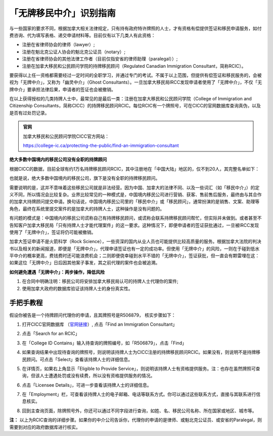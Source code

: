.. _cicc_find_rcic:

========================================
「无牌移民中介」识别指南
========================================

.. raw:: html

    <div class="dividing-line"></div>

与一些国家的要求不同，根据加拿大相关法律规定，只有持有政府特许牌照的人士，才有资格有偿提供签证和移民申请服务，如付费咨询、代为填写表格、递交申请材料等。目前仅有以下几类人有此资格：

- 注册在省律师协会的律师（lawyer）;
- 注册在魁北克公证人协会的魁北克公证员（notary）;
- 注册在省律师协会的其他法律工作者（目前仅指安省的律师助理（paralegal））;
- 注册在加拿大移民和公民顾问学院的持牌移民顾问（Regulated Canadian Immigration Consultant，简称RCIC）。

要获得以上任一资格都需要经过一定时间的全职学习，并通过专门的考试。不属于以上范围，但提供有偿签证和移民服务的，会被视为「无牌中介」，又称为「幽灵中介」（Ghost Consultants）。一旦加拿大移民局IRCC发现申请者使用了「无牌中介」，不仅「无牌中介」要承担法律后果，申请者的签证也会被撤销。

在以上获得授权的几类持牌人士中，最常见的是最后一类：注册在加拿大移民和公民顾问学院（College of Immigration and Citizenship Consultants，简称CICC）的持牌移民顾问RCIC。每位RCIC有一个牌照号，可在CICC的官网数据库查询真伪，以及是否有过处罚记录。

.. admonition:: 官网

    加拿大移民和公民顾问学院CICC官方网站：

    https://college-ic.ca/protecting-the-public/find-an-immigration-consultant

**绝大多数中国境内的移民公司没有全职的持牌顾问**

根据CICC的数据，目前全球有约1万名持牌移民顾问RCIC，其中注册地在「中国大陆」地区的，仅不到20人，其完整名单如下：

.. image:: /_static/images/guide/tools_official/cicc_find_rcic/99.png
   :alt: List of RCICs in China
   :align: center


也就是说，绝大多数中国境内的移民公司，旗下是没有全职的持牌移民顾问。

需要说明的是，这并不意味着这些移民公司就是非法经营。因为中国、加拿大的法律不同、以及一些词汇（如「移民中介」）的定义不同，所以情况会比较复杂。业界比较常见的一种模式是，中国境内移民公司进行营销、获客、售前售后服务，最终由与其合作的加拿大持牌顾问提交申请。换句话说，中国境内移民公司里的「移民中介」或「移民顾问」，通常扮演的是销售、文案、助理等角色，最终在系统里提交案件的是加拿大的持牌人士，这种操作是没有问题的。

有问题的模式是：中国境内的移民公司谎称自己有持牌移民顾问，或谎称会联系持牌移民顾问帮忙，但实际并未做到。或者甚至不告知客户加拿大移民局「只有持牌人士才能代理案件」的这一要求。这种情况下，即便申请者的签证获批通过，一旦被IRCC发现使用了「无牌中介」，签证将仍可能被撤销。

加拿大签证申请不是火箭科学（Rock Science），一些资深的国内从业人员也可能提供比较高质量的服务。根据加拿大法院的判决书以及相关的新闻报道，即便是「无牌中介」，代理申请签证也有一定的成功率。但使用「无牌中介」的风险，一则在于碰到低水平中介的概率更高，费钱费时还可能浪费机会；二则即便侥幸碰到水平不错的「无牌中介」，签证获批，但一直会有颗雷埋在这：如果这位「无牌中介」日后因其他案子事发，其之前代理的案件也会被追溯。

**如何避免遭遇「无牌中介」：两步操作，降低风险**

1. 在合同中明确注明：移民公司将安排加拿大移民局认可的持牌人士代理你的案件;
2. 使用加拿大政府的数据库验证该持牌人士的身份真实性。

.. raw:: html

    <div class="dividing-line"></div>

手把手教程
------------------------

假设你被告是一个持牌顾问代理你的申请，且其牌照号是R506879， 核实步骤如下：

1. 打开CICC官网数据库 （`官网链接 <https://college-ic.ca/protecting-the-public/find-an-immigration-consultant>`_）, 点击「Find an Immigration Consultant」

.. image:: /_static/images/guide/tools_official/cicc_find_rcic/01.png
   :alt: find RCIC Step 1
   :align: center

2. 点击「Search for an RCIC」

.. image:: /_static/images/guide/tools_official/cicc_find_rcic/02.png
   :alt: find RCIC Step 2
   :align: center

3. 在「College ID Contains」输入待查询的牌照编号，如「R506879」，点击「Find」

.. image:: /_static/images/guide/tools_official/cicc_find_rcic/03.png
   :alt: find RCIC Step 3
   :align: center

4. 如果查询结果中出现待查询的牌照号，则说明该持牌人士为CICC注册的持牌移民顾问RCIC。如果没有，则说明不是持牌移民顾问。可点击「Select」查看该持牌人士的详细信息。

.. image:: /_static/images/guide/tools_official/cicc_find_rcic/04.png
   :alt: find RCIC Step 4
   :align: center

5. 在详情页，如果右上角显示「Eligible to Provide Service」，则说明该持牌人士有资格提供服务。注：也存在虽然牌照可查询，但该人士遭遇处罚或没有续费，所以没有资格提供服务的情况。

.. image:: /_static/images/guide/tools_official/cicc_find_rcic/05.png
   :alt: find RCIC Step 5
   :align: center

6. 点击「Licensee Details」，可进一步查看该持牌人士的详细信息。

.. image:: /_static/images/guide/tools_official/cicc_find_rcic/06.png
   :alt: find RCIC Step 6
   :align: center

7. 在「Employment」栏，可查看该持牌人士的电子邮箱、电话等联系方式。你可以通过这些联系方式，直接与其联系进行信息核实。

.. image:: /_static/images/guide/tools_official/cicc_find_rcic/07.png
   :alt: find RCIC Step 7
   :align: center

8. 回到主查询页面，除牌照号外，你还可以通过不同字段进行查询，如姓、名、移民公司名称、所在国家或地区、城市等。

.. image:: /_static/images/guide/tools_official/cicc_find_rcic/98.png
   :align: center


**注：** 以上为RCIC查询的详细步骤。如果你的中介公司告诉你，代理你的申请的是律师、或魁北克公证员、或安省的Paralegal，则需要到对应的政府数据库进行核实。


.. raw:: html

    <div class="dividing-line"></div>